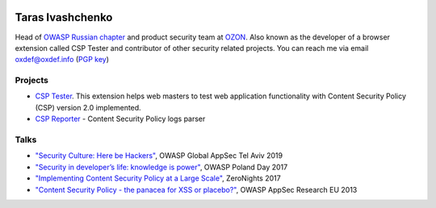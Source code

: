.. image:: images/dots.png
   :align: center
   :class: logo

Taras Ivashchenko
-----------------

Head of `OWASP Russian chapter <https://www.owasp.org/index.php/Russia>`_ 
and product security team at `OZON <https://www.ozon.ru>`_. 
Also known as the developer of a browser extension called CSP Tester 
and contributor of other security related projects. You can reach me 
via email oxdef@oxdef.info (`PGP key <publickey.txt>`_)

.. image:: images/twitter48.png
   :target: https://twitter.com/oxdef
   :class: social-icon
 
.. image:: images/github32.png
   :target: https://github.com/oxdef
   :class: social-icon

Projects
========

* `CSP Tester <https://github.com/yandex/csp-tester>`_. This extension helps web masters to test web application functionality with Content Security Policy (CSP) version 2.0 implemented.
* `CSP Reporter <https://github.com/yandex/csp-reporter>`_ - Content Security Policy logs parser 

Talks
=====

* `"Security Culture: Here be Hackers" <https://speakerdeck.com/oxdef/security-culture-here-be-hackers>`_, OWASP Global AppSec Tel Aviv 2019
* `"Security in developer’s life: knowledge is power" <https://speakerdeck.com/oxdef/security-in-developers-life-knowledge-is-power>`_, OWASP Poland Day 2017
* `"Implementing Content Security Policy at a Large Scale" <https://speakerdeck.com/oxdef/implementing-content-security-policy-at-a-large-scale>`_, ZeroNights 2017
* `"Content Security Policy - the panacea for XSS or placebo?" <https://speakerdeck.com/oxdef/content-security-policy-the-panacea-for-xss-or-placebo>`_, OWASP AppSec Research EU 2013
